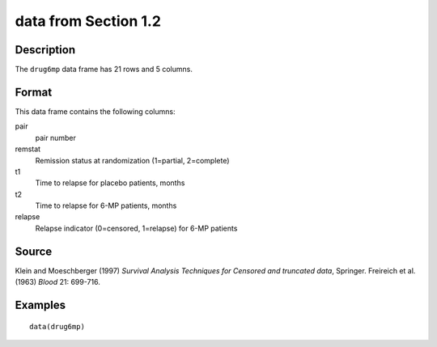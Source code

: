 +--------------------------------------+--------------------------------------+
| drug6mp                              |
| R Documentation                      |
+--------------------------------------+--------------------------------------+

data from Section 1.2
---------------------

Description
~~~~~~~~~~~

The ``drug6mp`` data frame has 21 rows and 5 columns.

Format
~~~~~~

This data frame contains the following columns:

pair
    pair number

remstat
    Remission status at randomization (1=partial, 2=complete)

t1
    Time to relapse for placebo patients, months

t2
    Time to relapse for 6-MP patients, months

relapse
    Relapse indicator (0=censored, 1=relapse) for 6-MP patients

Source
~~~~~~

Klein and Moeschberger (1997) *Survival Analysis Techniques for Censored
and truncated data*, Springer. Freireich et al. (1963) *Blood* 21:
699-716.

Examples
~~~~~~~~

::

    data(drug6mp)

